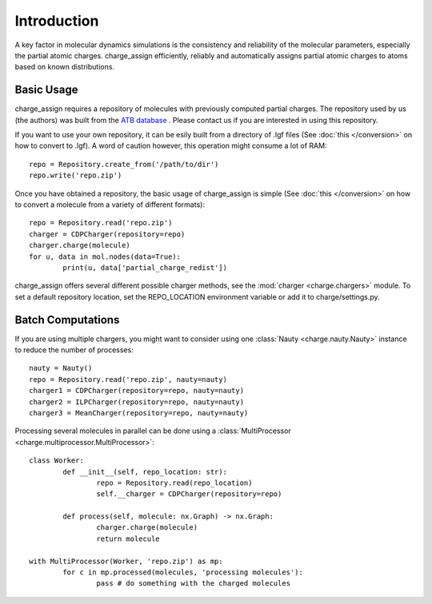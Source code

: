 
Introduction
============

A key factor in molecular dynamics simulations is the consistency and reliability of the molecular parameters, especially the partial atomic charges. charge_assign efficiently, reliably and automatically assigns partial atomic charges to atoms based on known distributions.

Basic Usage
-----------

charge_assign requires a repository of molecules with previously computed partial charges. The repository used by us (the authors) was built from the `ATB database <https://atb.uq.edu.au/>`_ . Please contact us if you are interested in using this repository.

If you want to use your own repository, it can be esily built from a directory of .lgf files (See :doc:`this </conversion>` on how to convert to .lgf). A word of caution however, this operation might consume a lot of RAM::

	repo = Repository.create_from('/path/to/dir')
	repo.write('repo.zip')

Once you have obtained a repository, the basic usage of charge_assign is simple (See :doc:`this </conversion>` on how to convert a molecule from a variety of different formats)::
	
	repo = Repository.read('repo.zip')
	charger = CDPCharger(repository=repo)
	charger.charge(molecule)
	for u, data in mol.nodes(data=True):
		print(u, data['partial_charge_redist'])

charge_assign offers several different possible charger methods, see the :mod:`charger <charge.chargers>` module. To set a default repository location, set the REPO_LOCATION environment variable or add it to charge/settings.py.


Batch Computations
------------------
	
If you are using multiple chargers, you might want to consider using one :class:`Nauty <charge.nauty.Nauty>` instance to reduce the number of processes::

	nauty = Nauty()
	repo = Repository.read('repo.zip', nauty=nauty)
	charger1 = CDPCharger(repository=repo, nauty=nauty)
	charger2 = ILPCharger(repository=repo, nauty=nauty)
	charger3 = MeanCharger(repository=repo, nauty=nauty)
	

Processing several molecules in parallel can be done using a :class:`MultiProcessor <charge.multiprocessor.MultiProcessor>`::

	class Worker:
		def __init__(self, repo_location: str):
			repo = Repository.read(repo_location)
			self.__charger = CDPCharger(repository=repo)

		def process(self, molecule: nx.Graph) -> nx.Graph:
			charger.charge(molecule)
			return molecule

	with MultiProcessor(Worker, 'repo.zip') as mp:
		for c in mp.processed(molecules, 'processing molecules'):
			pass # do something with the charged molecules
